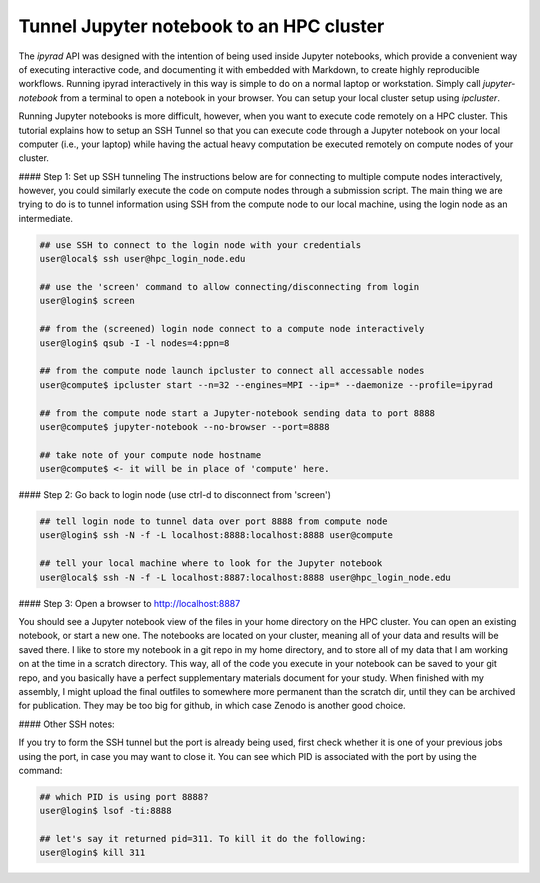 
.. _HPCscript:

Tunnel Jupyter notebook to an HPC cluster
^^^^^^^^^^^^^^^^^^^^^^^^^^^^^^^^^^^^^^^^^^

The *ipyrad* API was designed with the intention of being used inside Jupyter 
notebooks, which provide a convenient way of executing interactive code, and
documenting it with embedded with Markdown, to create highly reproducible workflows.
Running ipyrad interactively in this way is simple to do on a normal 
laptop or workstation. Simply call `jupyter-notebook` from a terminal
to open a notebook in your browser. You can setup your local cluster setup using
`ipcluster`. 

Running Jupyter notebooks is more difficult, however, when you want to execute
code remotely on a HPC cluster. This tutorial explains how to setup an SSH Tunnel 
so that you can execute code through a Jupyter notebook on your local computer 
(i.e., your laptop) while having the actual heavy computation be executed remotely
on compute nodes of your cluster. 


#### Step 1: Set up SSH tunneling  
The instructions below are for connecting to multiple compute nodes interactively, 
however, you could similarly execute the code on compute nodes through a 
submission script. The main thing we are trying to do is to tunnel information 
using SSH from the compute node to our local machine, using the login node as 
an intermediate. 

.. .. parsed-literal::

.. code-block:: bash

    ## use SSH to connect to the login node with your credentials
    user@local$ ssh user@hpc_login_node.edu  

    ## use the 'screen' command to allow connecting/disconnecting from login
    user@login$ screen

    ## from the (screened) login node connect to a compute node interactively
    user@login$ qsub -I -l nodes=4:ppn=8 

    ## from the compute node launch ipcluster to connect all accessable nodes
    user@compute$ ipcluster start --n=32 --engines=MPI --ip=* --daemonize --profile=ipyrad

    ## from the compute node start a Jupyter-notebook sending data to port 8888
    user@compute$ jupyter-notebook --no-browser --port=8888  

    ## take note of your compute node hostname
    user@compute$ <- it will be in place of 'compute' here.


#### Step 2: Go back to login node (use ctrl-d to disconnect from 'screen')  

.. code-block:: bash

    ## tell login node to tunnel data over port 8888 from compute node
    user@login$ ssh -N -f -L localhost:8888:localhost:8888 user@compute

    ## tell your local machine where to look for the Jupyter notebook
    user@local$ ssh -N -f -L localhost:8887:localhost:8888 user@hpc_login_node.edu



#### Step 3: Open a browser to http://localhost:8887  

You should see a Jupyter notebook view of the files in your home directory 
on the HPC cluster. You can open an existing notebook, or start a new one. The notebooks
are located on your cluster, meaning all of your data and results will be saved there. 
I like to store my notebook in a git repo in my home directory, and to store all of 
my data that I am working on at the time in a scratch directory. This way, all of the
code you execute in your notebook can be saved to your git repo, and you basically have
a perfect supplementary materials document for your study. When finished with my assembly, 
I might upload the final outfiles to somewhere more permanent than the scratch dir, until they can be archived for publication. They may be too big for github, in which case Zenodo is another good choice. 


#### Other SSH notes:  

If you try to form the SSH tunnel but the port is already being used, first check whether it is one of your previous jobs using the port, in case you may want to close it. You can see which PID is associated with the port by using the command:  

.. code-block:: bash

    ## which PID is using port 8888?
    user@login$ lsof -ti:8888

    ## let's say it returned pid=311. To kill it do the following:
    user@login$ kill 311

